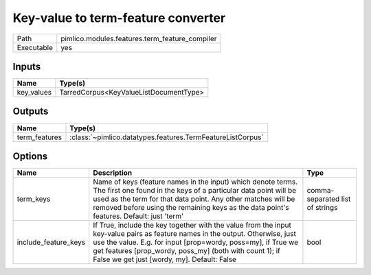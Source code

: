 Key-value to term-feature converter
~~~~~~~~~~~~~~~~~~~~~~~~~~~~~~~~~~~

.. py:module:: pimlico.modules.features.term_feature_compiler

+------------+------------------------------------------------+
| Path       | pimlico.modules.features.term_feature_compiler |
+------------+------------------------------------------------+
| Executable | yes                                            |
+------------+------------------------------------------------+

.. todo::

   Document this module


Inputs
======

+------------+----------------------------------------+
| Name       | Type(s)                                |
+============+========================================+
| key_values | TarredCorpus<KeyValueListDocumentType> |
+------------+----------------------------------------+

Outputs
=======

+---------------+------------------------------------------------------------+
| Name          | Type(s)                                                    |
+===============+============================================================+
| term_features | :class:`~pimlico.datatypes.features.TermFeatureListCorpus` |
+---------------+------------------------------------------------------------+

Options
=======

+----------------------+----------------------------------------------------------------------------------------------------------------------------------------------------------------------------------------------------------------------------------------------------------------------------------------------------------+---------------------------------+
| Name                 | Description                                                                                                                                                                                                                                                                                              | Type                            |
+======================+==========================================================================================================================================================================================================================================================================================================+=================================+
| term_keys            | Name of keys (feature names in the input) which denote terms. The first one found in the keys of a particular data point will be used as the term for that data point. Any other matches will be removed before using the remaining keys as the data point's features. Default: just 'term'              | comma-separated list of strings |
+----------------------+----------------------------------------------------------------------------------------------------------------------------------------------------------------------------------------------------------------------------------------------------------------------------------------------------------+---------------------------------+
| include_feature_keys | If True, include the key together with the value from the input key-value pairs as feature names in the output. Otherwise, just use the value. E.g. for input [prop=wordy, poss=my], if True we get features [prop_wordy, poss_my] (both with count 1); if False we get just [wordy, my]. Default: False | bool                            |
+----------------------+----------------------------------------------------------------------------------------------------------------------------------------------------------------------------------------------------------------------------------------------------------------------------------------------------------+---------------------------------+

